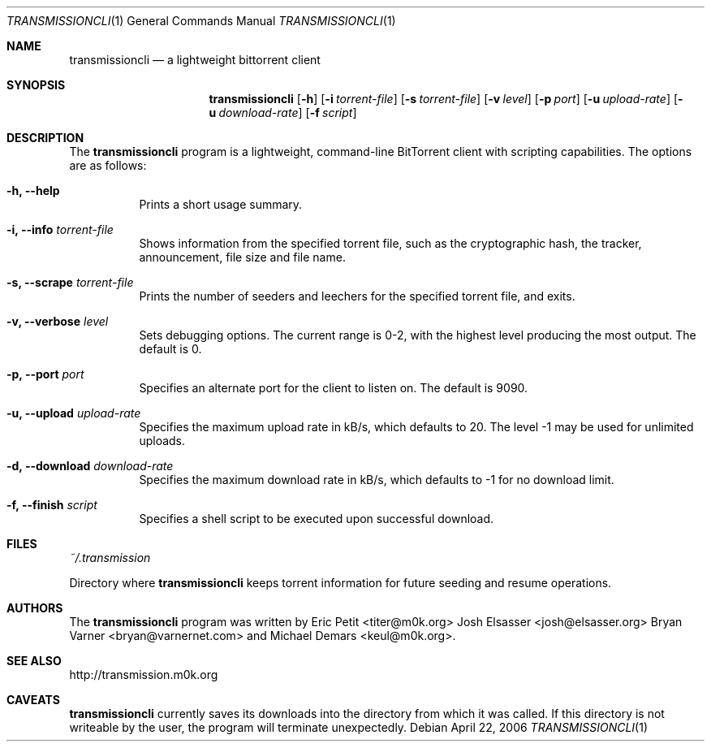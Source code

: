.\"
.\"  Copyright (c) Deanna Phillips <deanna@sdf.lonestar.org>
.\" 
.\"  Permission to use, copy, modify, and distribute this software for any
.\"  purpose with or without fee is hereby granted, provided that the above
.\"  copyright notice and this permission notice appear in all copies.
.\" 
.\"  THE SOFTWARE IS PROVIDED "AS IS" AND THE AUTHOR DISCLAIMS ALL WARRANTIES
.\"  WITH REGARD TO THIS SOFTWARE INCLUDING ALL IMPLIED WARRANTIES OF
.\"  MERCHANTABILITY AND FITNESS. IN NO EVENT SHALL THE AUTHOR BE LIABLE FOR
.\"  ANY SPECIAL, DIRECT, INDIRECT, OR CONSEQUENTIAL DAMAGES OR ANY DAMAGES
.\"  WHATSOEVER RESULTING FROM LOSS OF USE, DATA OR PROFITS, WHETHER IN AN
.\"  ACTION OF CONTRACT, NEGLIGENCE OR OTHER TORTIOUS ACTION, ARISING OUT OF
.\"  OR IN CONNECTION WITH THE USE OR PERFORMANCE OF THIS SOFTWARE.
.\"
.Dd April 22, 2006
.Dt TRANSMISSIONCLI 1
.Os
.Sh NAME
.Nm transmissioncli
.Nd a lightweight bittorrent client
.Sh SYNOPSIS
.Nm transmissioncli
.Bk -words
.Op Fl h
.Op Fl i Ar torrent-file
.Op Fl s Ar torrent-file
.Op Fl v Ar level
.Op Fl p Ar port
.Op Fl u Ar upload-rate
.Op Fl u Ar download-rate
.Op Fl f Ar script
.Ek
.Sh DESCRIPTION
The
.Nm
program is a lightweight, command-line BitTorrent client with
scripting capabilities.  The options are as follows:
.Pp
.Bl -tag -width Ds
.It Fl h, Fl -help
Prints a short usage summary.
.It Fl i, Fl -info Ar torrent-file
Shows information from the specified torrent file, such as the
cryptographic hash, the tracker, announcement, file size and file
name.
.It Fl s, -scrape Ar torrent-file
Prints the number of seeders and leechers for the specified torrent
file, and exits.
.It Fl v, -verbose Ar level
Sets debugging options.  The current range is 0-2, with the highest
level producing the most output.  The default is 0.
.It Fl p, -port Ar port
Specifies an alternate port for the client to listen on.  The default is
9090.
.It Fl u, -upload Ar upload-rate
Specifies the maximum upload rate in kB/s, which defaults to 20. The
level -1 may be used for unlimited uploads.
.It Fl d, -download Ar download-rate
Specifies the maximum download rate in kB/s, which defaults to -1 for
no download limit.
.It Fl f, -finish Ar script
Specifies a shell script to be executed upon successful download.
.El
.Sh FILES
.Pa ~/.transmission
.Pp
Directory where
.Nm
keeps torrent information for future seeding and resume operations.
.Sh AUTHORS
The
.Nm
program was written by 
.An -nosplit
.An Eric Petit Aq titer@m0k.org
.An Josh Elsasser Aq josh@elsasser.org
.An Bryan Varner Aq bryan@varnernet.com
and
.An Michael Demars Aq keul@m0k.org .
.Sh SEE ALSO
http://transmission.m0k.org
.Sh CAVEATS 
.Nm
currently saves its downloads into the directory from which it was
called.  If this directory is not writeable by the user, the program
will terminate unexpectedly.
